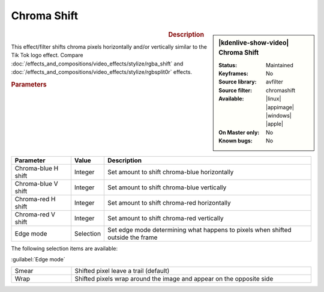 .. meta::

   :description: Kdenlive Video Effects - Chroma Shift
   :keywords: KDE, Kdenlive, video editor, help, learn, easy, effects, filter, video effects, stylize, chroma shift

.. metadata-placeholder

   :authors: - Bernd Jordan (https://discuss.kde.org/u/berndmj)

   :license: Creative Commons License SA 4.0


Chroma Shift
============

.. figure:: /images/effects_and_compositions/kdenlive2304_effects-chroma_shift.webp
   :width: 365px
   :figwidth: 365px
   :align: left
   :alt: kdenlive2304_effects-chroma_shift

.. sidebar:: |kdenlive-show-video| Chroma Shift

   :**Status**:
      Maintained
   :**Keyframes**:
      No
   :**Source library**:
      avfilter
   :**Source filter**:
      chromashift
   :**Available**:
      |linux| |appimage| |windows| |apple|
   :**On Master only**:
      No
   :**Known bugs**:
      No

.. rst-class:: clear-both


.. rubric:: Description

This effect/filter shifts chroma pixels horizontally and/or vertically similar to the Tik Tok logo effect. Compare :doc:`/effects_and_compositions/video_effects/stylize/rgba_shift` and :doc:`/effects_and_compositions/video_effects/stylize/rgbsplit0r` effects.


.. rubric:: Parameters

.. list-table::
   :header-rows: 1
   :width: 100%
   :widths: 20 10 70
   :class: table-wrap

   * - Parameter
     - Value
     - Description
   * - Chroma-blue H shift
     - Integer
     - Set amount to shift chroma-blue horizontally
   * - Chroma-blue V shift
     - Integer
     - Set amount to shift chroma-blue vertically
   * - Chroma-red H shift
     - Integer
     - Set amount to shift chroma-red horizontally
   * - Chroma-red V shift
     - Integer
     - Set amount to shift chroma-red vertically
   * - Edge mode
     - Selection
     - Set edge mode determining what happens to pixels when shifted outside the frame

The following selection items are available:

:guilabel:`Edge mode`

.. list-table::
   :width: 100%
   :widths: 20 80
   :class: table-simple

   * - Smear
     - Shifted pixel leave a trail (default)
   * - Wrap
     - Shifted pixels wrap around the image and appear on the opposite side
